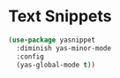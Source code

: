 * Text Snippets
  #+BEGIN_SRC emacs-lisp
  (use-package yasnippet
    :diminish yas-minor-mode
    :config
    (yas-global-mode t))
  #+END_SRC
